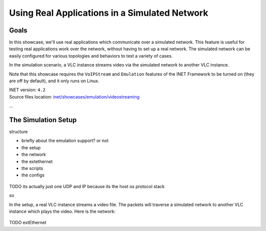 Using Real Applications in a Simulated Network
==============================================

Goals
-----

In this showcase, we'll use real applications which communicate over a simulated network.
This feature is useful for testing real applications work over the network, without having to set up a real network. The simulated network can be easily configured for various topologies and behaviors to test a variety of cases.

.. TODO

   so

   a vlc instance is streaming video through the simulated network to another vlc which receives the stream

In the simulation scenario, a VLC instance streams video via the simulated network to another VLC instance.

Note that this showcase requires the ``VoIPStream`` and ``Emulation`` features of the INET Framework to be turned on (they are off by default), and it only runs on Linux.

| INET version: ``4.2``
| Source files location: `inet/showcases/emulation/videostreaming <https://github.com/inet-framework/inet-showcases/tree/master/emulation/TODO>`__

...

The Simulation Setup
--------------------

structure

- briefly about the emulation support? or not
- the setup
- the network
- the extethernet
- the scripts
- the configs

.. figure:: media/setup.png
   :width: 50%
   :align: center

TODO its actually just one UDP and IP because its the host os protocol stack

so

.. code-block:: text
   :caption: Actually its the specific schematic, not the logical one; in that, there are two hosts, but both are realized by the host os

   VLC       VLC
   |         |
   ----| |----
       UDP
        |
       IP
        |
    ----------
    |        |       real
   ext      ext      ----
    |        |       sim
   ------------
   | network  |
   ------------

In the setup, a real VLC instance streams a video file. The packets will traverse a simulated network to another VLC instance which plays the video. Here is the network:

.. TODO network

.. figure:: media/Network.png
   :width: 80%
   :align: center

TODO extEthernet
